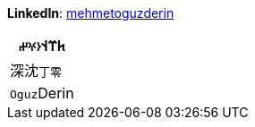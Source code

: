 **LinkedIn**: https://linkedin.com/in/mehmetoguzderin[mehmetoguzderin]

[cols="^"]
|===
| 𐱅𐰼𐰭``𐰆𐰍𐰔``

| 深沈``丁零``

| ``Oguz``Derin
|===
